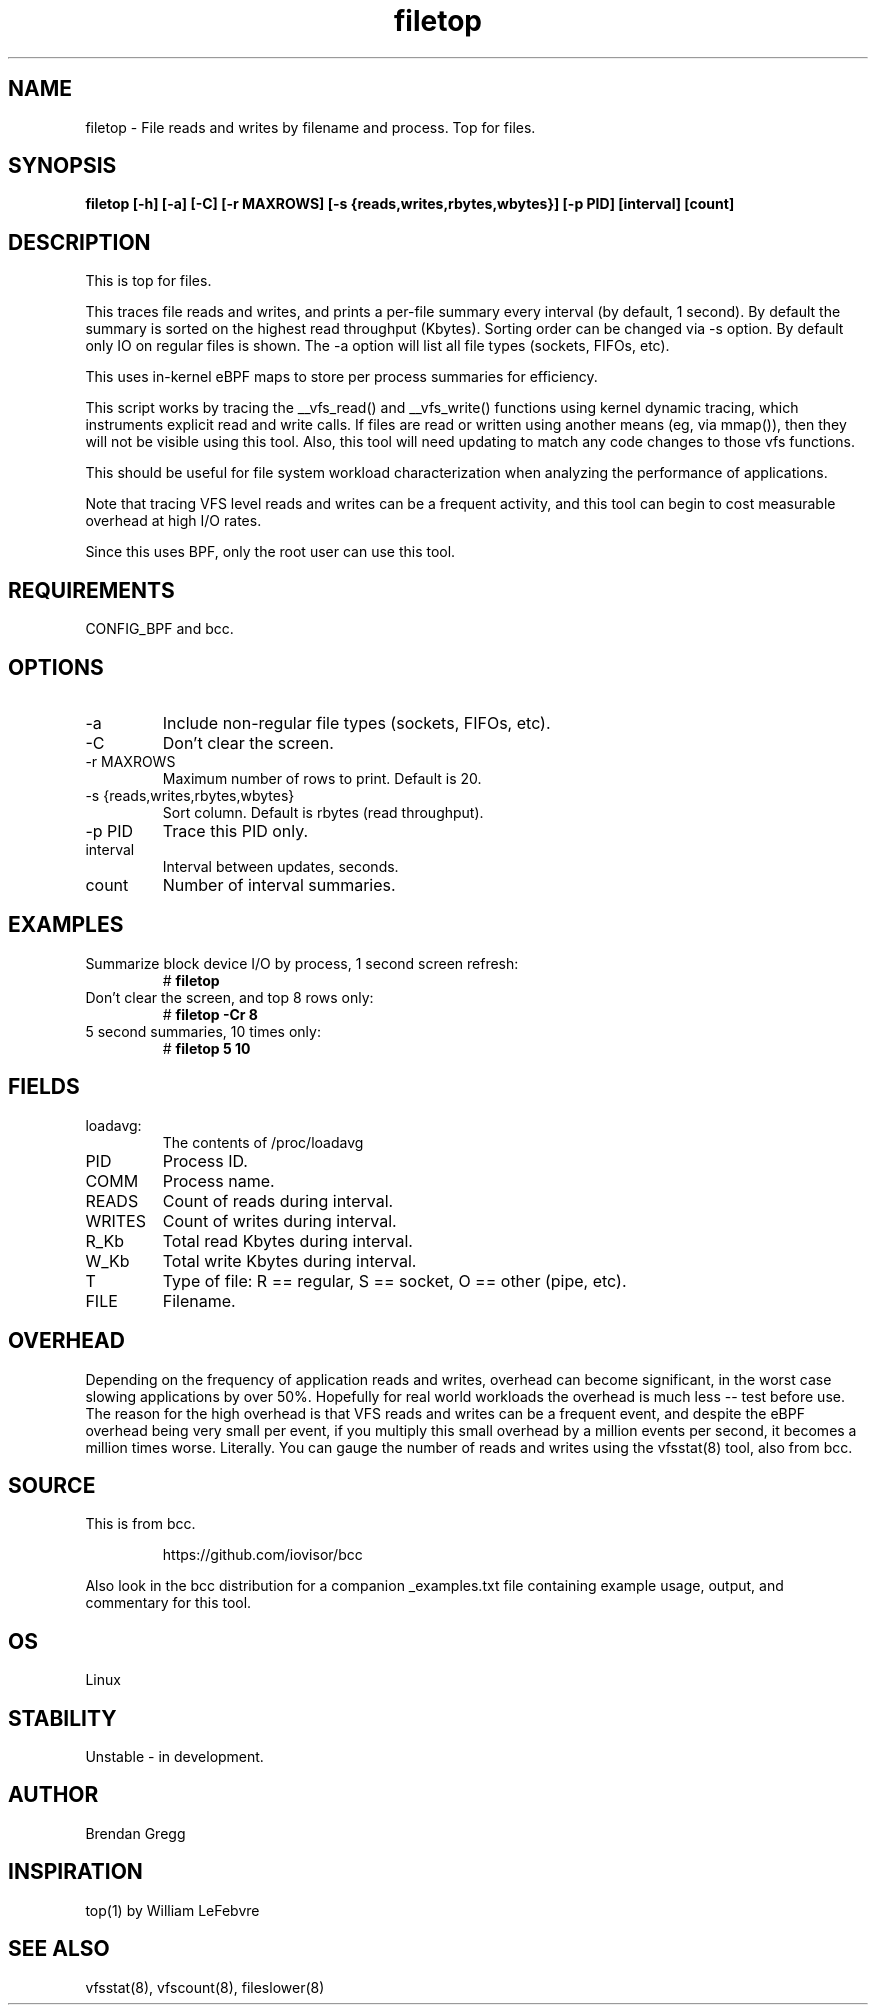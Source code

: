 .TH filetop 8  "2016-02-08" "USER COMMANDS"
.SH NAME
filetop \- File reads and writes by filename and process. Top for files.
.SH SYNOPSIS
.B filetop [\-h] [\-a] [\-C] [\-r MAXROWS] [\-s {reads,writes,rbytes,wbytes}] [\-p PID] [interval] [count]
.SH DESCRIPTION
This is top for files.

This traces file reads and writes, and prints a per-file summary every interval
(by default, 1 second). By default the summary is sorted on the highest read
throughput (Kbytes). Sorting order can be changed via -s option. By default only
IO on regular files is shown. The -a option will list all file types (sockets,
FIFOs, etc).

This uses in-kernel eBPF maps to store per process summaries for efficiency.

This script works by tracing the __vfs_read() and __vfs_write() functions using
kernel dynamic tracing, which instruments explicit read and write calls. If
files are read or written using another means (eg, via mmap()), then they
will not be visible using this tool. Also, this tool will need updating to
match any code changes to those vfs functions.

This should be useful for file system workload characterization when analyzing
the performance of applications.

Note that tracing VFS level reads and writes can be a frequent activity, and
this tool can begin to cost measurable overhead at high I/O rates.

Since this uses BPF, only the root user can use this tool.
.SH REQUIREMENTS
CONFIG_BPF and bcc.
.SH OPTIONS
.TP
\-a
Include non-regular file types (sockets, FIFOs, etc).
.TP
\-C
Don't clear the screen.
.TP
\-r MAXROWS
Maximum number of rows to print. Default is 20.
.TP
\-s {reads,writes,rbytes,wbytes}
Sort column. Default is rbytes (read throughput).
.TP
\-p PID
Trace this PID only.
.TP
interval
Interval between updates, seconds.
.TP
count
Number of interval summaries.

.SH EXAMPLES
.TP
Summarize block device I/O by process, 1 second screen refresh:
#
.B filetop
.TP
Don't clear the screen, and top 8 rows only:
#
.B filetop -Cr 8
.TP
5 second summaries, 10 times only:
#
.B filetop 5 10
.SH FIELDS
.TP
loadavg:
The contents of /proc/loadavg
.TP
PID
Process ID.
.TP
COMM
Process name.
.TP
READS
Count of reads during interval.
.TP
WRITES
Count of writes during interval.
.TP
R_Kb
Total read Kbytes during interval.
.TP
W_Kb
Total write Kbytes during interval.
.TP
T
Type of file: R == regular, S == socket, O == other (pipe, etc).
.TP
FILE
Filename.
.SH OVERHEAD
Depending on the frequency of application reads and writes, overhead can become
significant, in the worst case slowing applications by over 50%. Hopefully for
real world workloads the overhead is much less -- test before use. The reason
for the high overhead is that VFS reads and writes can be a frequent event, and
despite the eBPF overhead being very small per event, if you multiply this
small overhead by a million events per second, it becomes a million times
worse. Literally. You can gauge the number of reads and writes using the
vfsstat(8) tool, also from bcc.
.SH SOURCE
This is from bcc.
.IP
https://github.com/iovisor/bcc
.PP
Also look in the bcc distribution for a companion _examples.txt file containing
example usage, output, and commentary for this tool.
.SH OS
Linux
.SH STABILITY
Unstable - in development.
.SH AUTHOR
Brendan Gregg
.SH INSPIRATION
top(1) by William LeFebvre
.SH SEE ALSO
vfsstat(8), vfscount(8), fileslower(8)
